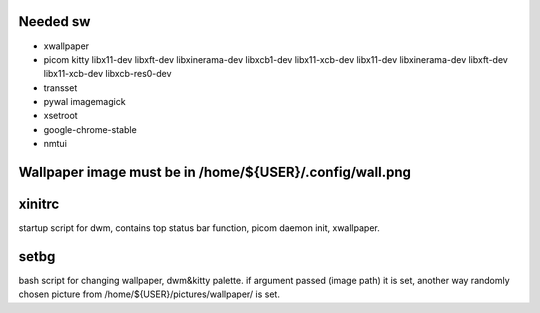 Needed sw
------------------

* xwallpaper

* picom kitty libx11-dev libxft-dev libxinerama-dev libxcb1-dev libx11-xcb-dev libx11-dev libxinerama-dev libxft-dev libx11-xcb-dev libxcb-res0-dev

* transset

* pywal imagemagick

* xsetroot

* google-chrome-stable

* nmtui

Wallpaper image must be in /home/${USER}/.config/wall.png
-----------------------------------------------------------------------------------

xinitrc
----------------

startup script for dwm, contains top status bar function, picom daemon init, xwallpaper.

setbg
-----------

bash script for changing wallpaper, dwm&kitty palette.
if argument passed (image path) it is set, another way randomly chosen picture from /home/${USER}/pictures/wallpaper/ is set.
